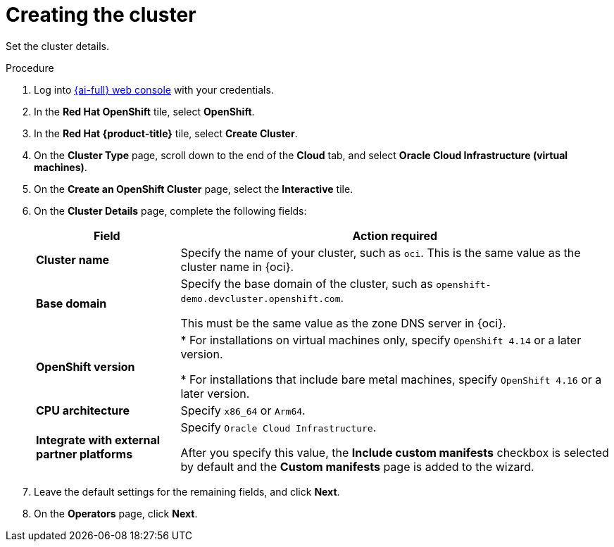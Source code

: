 // Module included in the following assemblies:
//
// * installing/installing_oci/installing-oci-assisted-installer.adoc

:_mod-docs-content-type: PROCEDURE
[id="using-assisted-installer-oci-create-cluster_{context}"]
= Creating the cluster

Set the cluster details.

.Procedure

. Log into link:https://console.redhat.com/[{ai-full} web console] with your credentials.

. In the *Red Hat OpenShift* tile, select *OpenShift*.

. In the *Red Hat {product-title}* tile, select *Create Cluster*.

. On the *Cluster Type* page, scroll down to the end of the *Cloud* tab, and select *Oracle Cloud Infrastructure (virtual machines)*.

. On the *Create an OpenShift Cluster* page, select the *Interactive* tile.

. On the *Cluster Details* page, complete the following fields:
+
[cols="1,3",options="header",subs="quotes"]
|===
|Field |Action required

|*Cluster name*
|Specify the name of your cluster, such as `oci`. This is the same value as the cluster name in {oci}.

|*Base domain*
|Specify the base domain of the cluster, such as `openshift-demo.devcluster.openshift.com`.

This must be the same value as the zone DNS server in {oci}.

|*OpenShift version*
| * For installations on virtual machines only, specify `OpenShift 4.14` or a later version.

* For installations that include bare metal machines, specify `OpenShift 4.16` or a later version.

|*CPU architecture*
| Specify `x86_64` or `Arm64`.

|*Integrate with external partner platforms*
|Specify `Oracle Cloud Infrastructure`.

After you specify this value, the *Include custom manifests* checkbox is selected by default and the *Custom manifests* page is added to the wizard.
|===

. Leave the default settings for the remaining fields, and click *Next*.

. On the *Operators* page, click *Next*.

